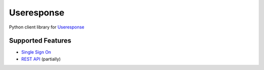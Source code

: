 ===========
Useresponse
===========

Python client library for `Useresponse`_

Supported Features
==================

- `Single Sign On`_
- `REST API`_ (partially)


.. _`Useresponse`: https://useresponse.com
.. _`Single Sign On`: https://help.useresponse.com/knowledge-base/article/single-sign-on
.. _`REST API`: https://help.useresponse.com/knowledge-base/article/introduction-to-useresponse-restful-api
